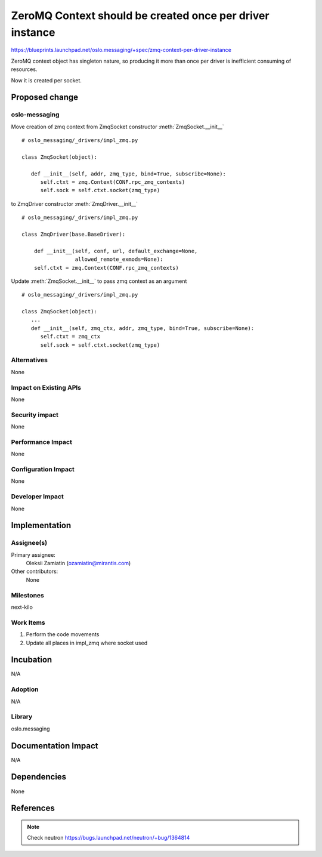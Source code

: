 =========================================================
ZeroMQ Context should be created once per driver instance
=========================================================

https://blueprints.launchpad.net/oslo.messaging/+spec/zmq-context-per-driver-instance

ZeroMQ context object has singleton nature, so producing it
more than once per driver is inefficient consuming of resources.

Now it is created per socket.

Proposed change
===============

oslo-messaging
--------------

Move creation of zmq context from ZmqSocket constructor
:meth:`ZmqSocket.__init__`

::

   # oslo_messaging/_drivers/impl_zmq.py

   class ZmqSocket(object):

      def __init__(self, addr, zmq_type, bind=True, subscribe=None):
         self.ctxt = zmq.Context(CONF.rpc_zmq_contexts)
         self.sock = self.ctxt.socket(zmq_type)


to ZmqDriver constructor :meth:`ZmqDriver.__init__`

::

   # oslo_messaging/_drivers/impl_zmq.py

   class ZmqDriver(base.BaseDriver):

       def __init__(self, conf, url, default_exchange=None,
                    allowed_remote_exmods=None):
       self.ctxt = zmq.Context(CONF.rpc_zmq_contexts)

Update :meth:`ZmqSocket.__init__` to pass zmq context as an argument

::

   # oslo_messaging/_drivers/impl_zmq.py

   class ZmqSocket(object):
      ...
      def __init__(self, zmq_ctx, addr, zmq_type, bind=True, subscribe=None):
         self.ctxt = zmq_ctx
         self.sock = self.ctxt.socket(zmq_type)


Alternatives
------------

None

Impact on Existing APIs
-----------------------

None

Security impact
---------------

None

Performance Impact
------------------

None

Configuration Impact
--------------------

None

Developer Impact
----------------

None

Implementation
==============

Assignee(s)
-----------

Primary assignee:
  Oleksii Zamiatin (ozamiatin@mirantis.com)

Other contributors:
  None

Milestones
----------

next-kilo

Work Items
----------

1. Perform the code movements
2. Update all places in impl_zmq where socket used


Incubation
==========

N/A

Adoption
--------

N/A

Library
-------

oslo.messaging

Documentation Impact
====================

N/A

Dependencies
============

None

References
==========

.. note::

   Check neutron https://bugs.launchpad.net/neutron/+bug/1364814
